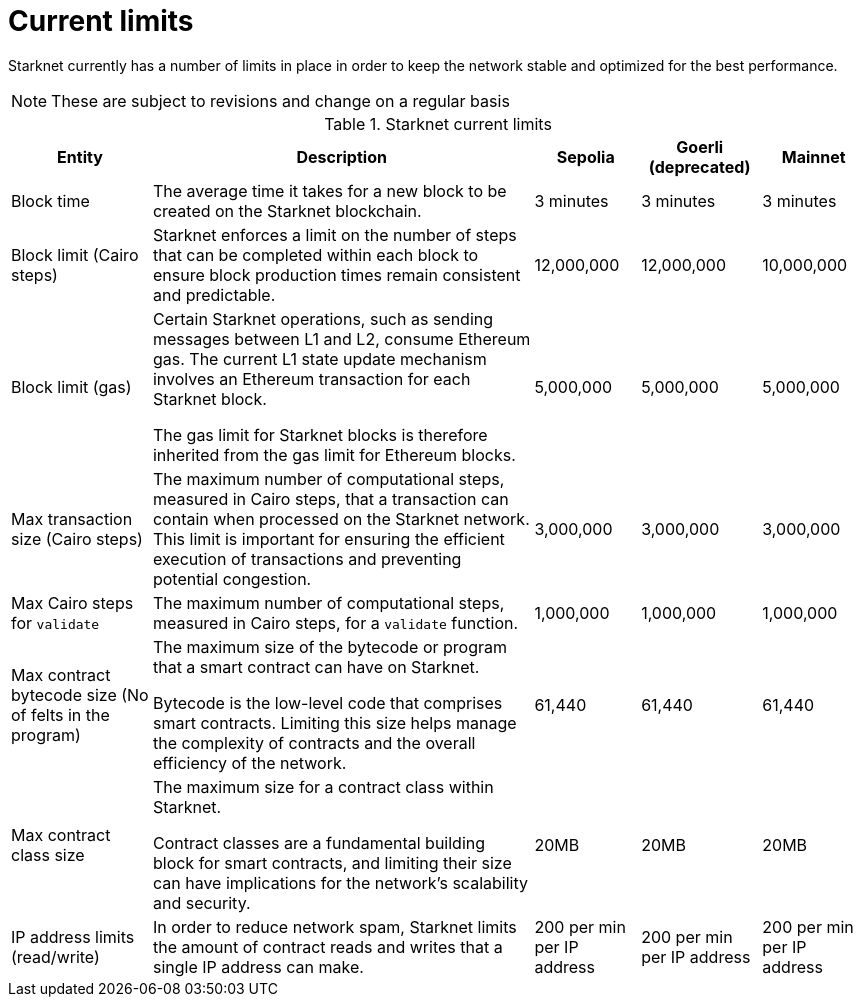 [id="limits_and_triggers"]
= Current limits

Starknet currently has a number of limits in place in order to keep the network stable and optimized for the best performance.

[NOTE]
====
These are subject to revisions and change on a regular basis
====

.Starknet current limits
[%header, stripes=even]
[%autowidth.stretch]
|===
|Entity | Description | Sepolia | Goerli (deprecated) | Mainnet
|Block time | The average time it takes for a new block to be created on the Starknet blockchain.|3 minutes |3 minutes |3 minutes
|Block limit (Cairo steps)|Starknet enforces a limit on the number of steps that can be completed
within each block to ensure block production times remain consistent and predictable. | 12,000,000 | 12,000,000 | 10,000,000
|Block limit (gas)| Certain Starknet operations, such as sending messages between L1 and L2, consume Ethereum gas. The current L1 state update
mechanism involves an Ethereum transaction for each Starknet block.

The gas limit for Starknet blocks is therefore inherited from the gas limit for Ethereum blocks.
|5,000,000 |5,000,000 |5,000,000

|Max transaction size (Cairo steps)|The maximum number of computational steps, measured in Cairo steps, that a transaction can contain when processed on the Starknet network.
This limit is important for ensuring the efficient execution of transactions and preventing potential congestion.
| 3,000,000 | 3,000,000 | 3,000,000

|Max Cairo steps for `validate`| The maximum number of computational steps, measured in Cairo steps, for a `validate` function. | 1,000,000 | 1,000,000 |1,000,000

|Max contract bytecode size (No of felts in the program)| The maximum size of the bytecode or program that a smart contract can have on Starknet.

Bytecode is the low-level code that comprises smart contracts. Limiting this size helps manage the complexity of contracts and the overall efficiency of the network.
| 61,440 | 61,440 | 61,440
|Max contract class size|The maximum size for a contract class within Starknet.

Contract classes are a fundamental building block for smart contracts, and limiting their size can have implications for the network's scalability and security.
| 20MB | 20MB | 20MB
|IP address limits (read/write)| In order to reduce network spam, Starknet limits the amount of contract reads and writes that a single IP
address can make. | 200 per min per IP address| 200 per min per IP address|200 per min per IP address
|===

